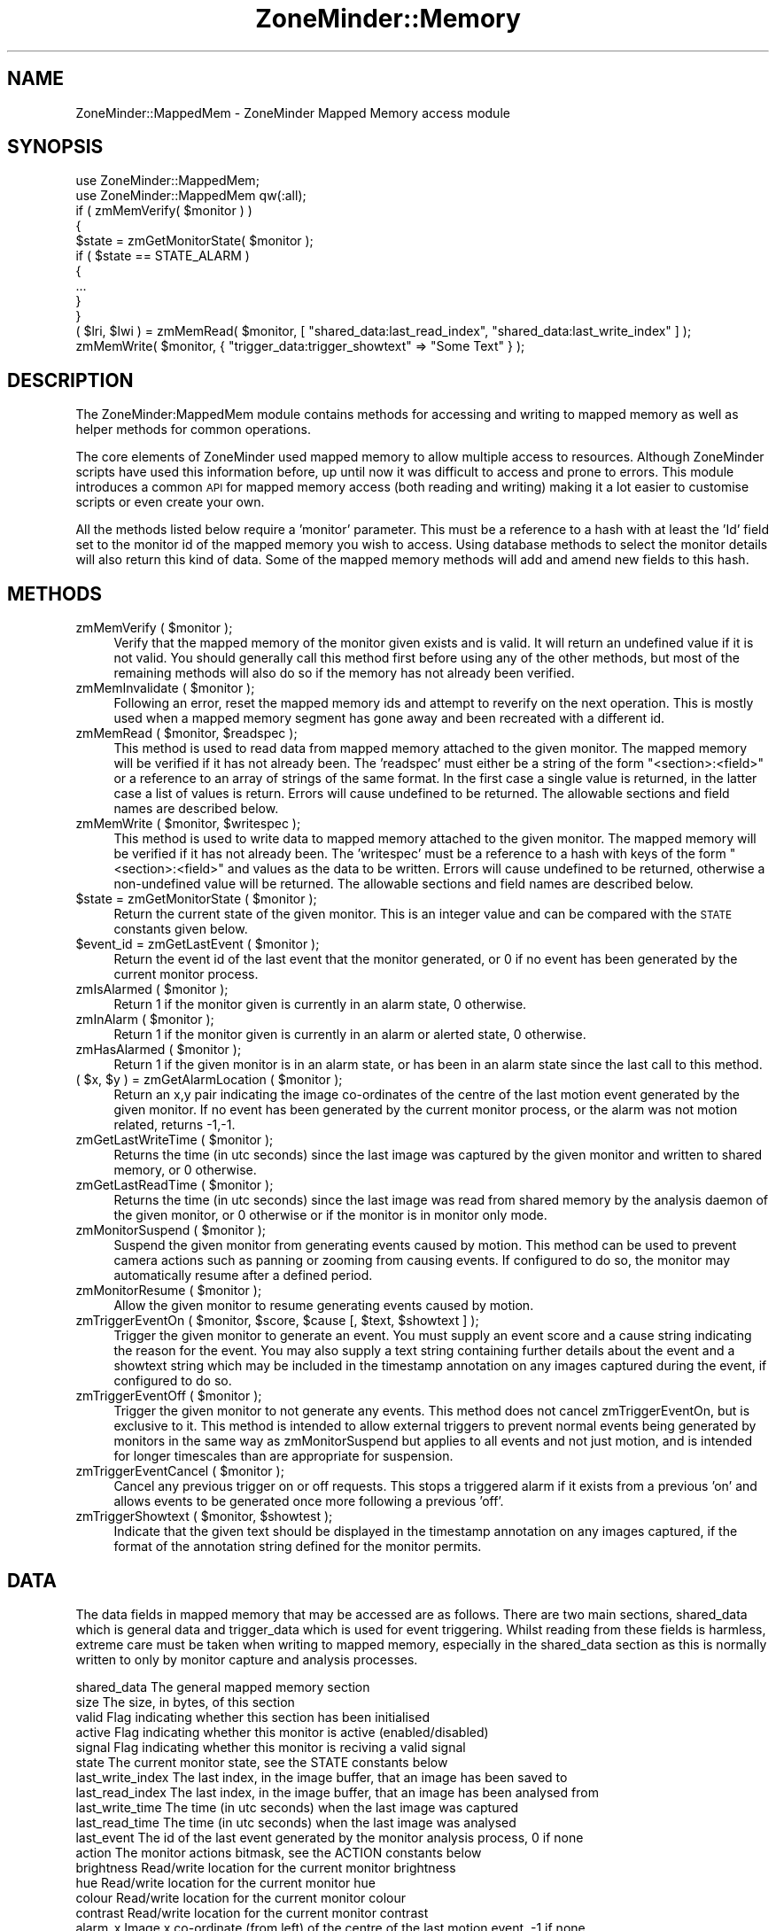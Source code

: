 .\" Automatically generated by Pod::Man 2.25 (Pod::Simple 3.20)
.\"
.\" Standard preamble:
.\" ========================================================================
.de Sp \" Vertical space (when we can't use .PP)
.if t .sp .5v
.if n .sp
..
.de Vb \" Begin verbatim text
.ft CW
.nf
.ne \\$1
..
.de Ve \" End verbatim text
.ft R
.fi
..
.\" Set up some character translations and predefined strings.  \*(-- will
.\" give an unbreakable dash, \*(PI will give pi, \*(L" will give a left
.\" double quote, and \*(R" will give a right double quote.  \*(C+ will
.\" give a nicer C++.  Capital omega is used to do unbreakable dashes and
.\" therefore won't be available.  \*(C` and \*(C' expand to `' in nroff,
.\" nothing in troff, for use with C<>.
.tr \(*W-
.ds C+ C\v'-.1v'\h'-1p'\s-2+\h'-1p'+\s0\v'.1v'\h'-1p'
.ie n \{\
.    ds -- \(*W-
.    ds PI pi
.    if (\n(.H=4u)&(1m=24u) .ds -- \(*W\h'-12u'\(*W\h'-12u'-\" diablo 10 pitch
.    if (\n(.H=4u)&(1m=20u) .ds -- \(*W\h'-12u'\(*W\h'-8u'-\"  diablo 12 pitch
.    ds L" ""
.    ds R" ""
.    ds C` ""
.    ds C' ""
'br\}
.el\{\
.    ds -- \|\(em\|
.    ds PI \(*p
.    ds L" ``
.    ds R" ''
'br\}
.\"
.\" Escape single quotes in literal strings from groff's Unicode transform.
.ie \n(.g .ds Aq \(aq
.el       .ds Aq '
.\"
.\" If the F register is turned on, we'll generate index entries on stderr for
.\" titles (.TH), headers (.SH), subsections (.SS), items (.Ip), and index
.\" entries marked with X<> in POD.  Of course, you'll have to process the
.\" output yourself in some meaningful fashion.
.ie \nF \{\
.    de IX
.    tm Index:\\$1\t\\n%\t"\\$2"
..
.    nr % 0
.    rr F
.\}
.el \{\
.    de IX
..
.\}
.\"
.\" Accent mark definitions (@(#)ms.acc 1.5 88/02/08 SMI; from UCB 4.2).
.\" Fear.  Run.  Save yourself.  No user-serviceable parts.
.    \" fudge factors for nroff and troff
.if n \{\
.    ds #H 0
.    ds #V .8m
.    ds #F .3m
.    ds #[ \f1
.    ds #] \fP
.\}
.if t \{\
.    ds #H ((1u-(\\\\n(.fu%2u))*.13m)
.    ds #V .6m
.    ds #F 0
.    ds #[ \&
.    ds #] \&
.\}
.    \" simple accents for nroff and troff
.if n \{\
.    ds ' \&
.    ds ` \&
.    ds ^ \&
.    ds , \&
.    ds ~ ~
.    ds /
.\}
.if t \{\
.    ds ' \\k:\h'-(\\n(.wu*8/10-\*(#H)'\'\h"|\\n:u"
.    ds ` \\k:\h'-(\\n(.wu*8/10-\*(#H)'\`\h'|\\n:u'
.    ds ^ \\k:\h'-(\\n(.wu*10/11-\*(#H)'^\h'|\\n:u'
.    ds , \\k:\h'-(\\n(.wu*8/10)',\h'|\\n:u'
.    ds ~ \\k:\h'-(\\n(.wu-\*(#H-.1m)'~\h'|\\n:u'
.    ds / \\k:\h'-(\\n(.wu*8/10-\*(#H)'\z\(sl\h'|\\n:u'
.\}
.    \" troff and (daisy-wheel) nroff accents
.ds : \\k:\h'-(\\n(.wu*8/10-\*(#H+.1m+\*(#F)'\v'-\*(#V'\z.\h'.2m+\*(#F'.\h'|\\n:u'\v'\*(#V'
.ds 8 \h'\*(#H'\(*b\h'-\*(#H'
.ds o \\k:\h'-(\\n(.wu+\w'\(de'u-\*(#H)/2u'\v'-.3n'\*(#[\z\(de\v'.3n'\h'|\\n:u'\*(#]
.ds d- \h'\*(#H'\(pd\h'-\w'~'u'\v'-.25m'\f2\(hy\fP\v'.25m'\h'-\*(#H'
.ds D- D\\k:\h'-\w'D'u'\v'-.11m'\z\(hy\v'.11m'\h'|\\n:u'
.ds th \*(#[\v'.3m'\s+1I\s-1\v'-.3m'\h'-(\w'I'u*2/3)'\s-1o\s+1\*(#]
.ds Th \*(#[\s+2I\s-2\h'-\w'I'u*3/5'\v'-.3m'o\v'.3m'\*(#]
.ds ae a\h'-(\w'a'u*4/10)'e
.ds Ae A\h'-(\w'A'u*4/10)'E
.    \" corrections for vroff
.if v .ds ~ \\k:\h'-(\\n(.wu*9/10-\*(#H)'\s-2\u~\d\s+2\h'|\\n:u'
.if v .ds ^ \\k:\h'-(\\n(.wu*10/11-\*(#H)'\v'-.4m'^\v'.4m'\h'|\\n:u'
.    \" for low resolution devices (crt and lpr)
.if \n(.H>23 .if \n(.V>19 \
\{\
.    ds : e
.    ds 8 ss
.    ds o a
.    ds d- d\h'-1'\(ga
.    ds D- D\h'-1'\(hy
.    ds th \o'bp'
.    ds Th \o'LP'
.    ds ae ae
.    ds Ae AE
.\}
.rm #[ #] #H #V #F C
.\" ========================================================================
.\"
.IX Title "ZoneMinder::Memory 3"
.TH ZoneMinder::Memory 3 "2013-03-12" "perl v5.16.1" "User Contributed Perl Documentation"
.\" For nroff, turn off justification.  Always turn off hyphenation; it makes
.\" way too many mistakes in technical documents.
.if n .ad l
.nh
.SH "NAME"
ZoneMinder::MappedMem \- ZoneMinder Mapped Memory access module
.SH "SYNOPSIS"
.IX Header "SYNOPSIS"
.Vb 2
\&  use ZoneMinder::MappedMem;
\&  use ZoneMinder::MappedMem qw(:all);
\&
\&  if ( zmMemVerify( $monitor ) )
\&  {
\&    $state = zmGetMonitorState( $monitor );
\&    if ( $state == STATE_ALARM )
\&    {
\&      ...
\&    }
\&  }
\&
\&  ( $lri, $lwi ) = zmMemRead( $monitor, [ "shared_data:last_read_index", "shared_data:last_write_index" ] );
\&  zmMemWrite( $monitor, { "trigger_data:trigger_showtext" => "Some Text" } );
.Ve
.SH "DESCRIPTION"
.IX Header "DESCRIPTION"
The ZoneMinder:MappedMem module contains methods for accessing and writing to mapped memory as well as helper methods for common operations.
.PP
The core elements of ZoneMinder used mapped memory to allow multiple access to resources. Although ZoneMinder scripts have used this information before, up until now it was difficult to access and prone to errors. This module introduces a common \s-1API\s0 for mapped memory access (both reading and writing) making it a lot easier to customise scripts or even create your own.
.PP
All the methods listed below require a 'monitor' parameter. This must be a reference to a hash with at least the 'Id' field set to the monitor id of the mapped memory you wish to access. Using database methods to select the monitor details will also return this kind of data. Some of the mapped memory methods will add and amend new fields to this hash.
.SH "METHODS"
.IX Header "METHODS"
.ie n .IP "zmMemVerify ( $monitor );" 4
.el .IP "zmMemVerify ( \f(CW$monitor\fR );" 4
.IX Item "zmMemVerify ( $monitor );"
Verify that the mapped memory of the monitor given exists and is valid. It will return an undefined value if it is not valid. You should generally call this method first before using any of the other methods, but most of the remaining methods will also do so if the memory has not already been verified.
.ie n .IP "zmMemInvalidate ( $monitor );" 4
.el .IP "zmMemInvalidate ( \f(CW$monitor\fR );" 4
.IX Item "zmMemInvalidate ( $monitor );"
Following an error, reset the mapped memory ids and attempt to reverify on the next operation. This is mostly used when a mapped memory segment has gone away and been recreated with a different id.
.ie n .IP "zmMemRead ( $monitor, $readspec );" 4
.el .IP "zmMemRead ( \f(CW$monitor\fR, \f(CW$readspec\fR );" 4
.IX Item "zmMemRead ( $monitor, $readspec );"
This method is used to read data from mapped memory attached to the given monitor. The mapped memory will be verified if it has not already been. The 'readspec' must either be a string of the form \*(L"<section>:<field>\*(R" or a reference to an array of strings of the same format. In the first case a single value is returned, in the latter case a list of values is return. Errors will cause undefined to be returned. The allowable sections and field names are described below.
.ie n .IP "zmMemWrite ( $monitor, $writespec );" 4
.el .IP "zmMemWrite ( \f(CW$monitor\fR, \f(CW$writespec\fR );" 4
.IX Item "zmMemWrite ( $monitor, $writespec );"
This method is used to write data to mapped memory attached to the given monitor. The mapped memory will be verified if it has not already been. The 'writespec' must be a reference to a hash with keys of the form \*(L"<section>:<field>\*(R" and values as the data to be written. Errors will cause undefined to be returned, otherwise a non-undefined value will be returned. The allowable sections and field names are described below.
.ie n .IP "$state = zmGetMonitorState ( $monitor );" 4
.el .IP "\f(CW$state\fR = zmGetMonitorState ( \f(CW$monitor\fR );" 4
.IX Item "$state = zmGetMonitorState ( $monitor );"
Return the current state of the given monitor. This is an integer value and can be compared with the \s-1STATE\s0 constants given below.
.ie n .IP "$event_id = zmGetLastEvent ( $monitor );" 4
.el .IP "\f(CW$event_id\fR = zmGetLastEvent ( \f(CW$monitor\fR );" 4
.IX Item "$event_id = zmGetLastEvent ( $monitor );"
Return the event id of the last event that the monitor generated, or 0 if no event has been generated by the current monitor process.
.ie n .IP "zmIsAlarmed ( $monitor );" 4
.el .IP "zmIsAlarmed ( \f(CW$monitor\fR );" 4
.IX Item "zmIsAlarmed ( $monitor );"
Return 1 if the monitor given is currently in an alarm state, 0 otherwise.
.ie n .IP "zmInAlarm ( $monitor );" 4
.el .IP "zmInAlarm ( \f(CW$monitor\fR );" 4
.IX Item "zmInAlarm ( $monitor );"
Return 1 if the monitor given is currently in an alarm or alerted state, 0 otherwise.
.ie n .IP "zmHasAlarmed ( $monitor );" 4
.el .IP "zmHasAlarmed ( \f(CW$monitor\fR );" 4
.IX Item "zmHasAlarmed ( $monitor );"
Return 1 if the given monitor is in an alarm state, or has been in an alarm state since the last call to this method.
.ie n .IP "( $x, $y ) = zmGetAlarmLocation ( $monitor );" 4
.el .IP "( \f(CW$x\fR, \f(CW$y\fR ) = zmGetAlarmLocation ( \f(CW$monitor\fR );" 4
.IX Item "( $x, $y ) = zmGetAlarmLocation ( $monitor );"
Return an x,y pair indicating the image co-ordinates of the centre of the last motion event generated by the given monitor. If no event has been generated by the current monitor process, or the alarm was not motion related, returns \-1,\-1.
.ie n .IP "zmGetLastWriteTime ( $monitor );" 4
.el .IP "zmGetLastWriteTime ( \f(CW$monitor\fR );" 4
.IX Item "zmGetLastWriteTime ( $monitor );"
Returns the time (in utc seconds) since the last image was captured by the given monitor and written to shared memory, or 0 otherwise.
.ie n .IP "zmGetLastReadTime ( $monitor );" 4
.el .IP "zmGetLastReadTime ( \f(CW$monitor\fR );" 4
.IX Item "zmGetLastReadTime ( $monitor );"
Returns the time (in utc seconds) since the last image was read from shared memory by the analysis daemon of the given monitor, or 0 otherwise or if the monitor is in monitor only mode.
.ie n .IP "zmMonitorSuspend ( $monitor );" 4
.el .IP "zmMonitorSuspend ( \f(CW$monitor\fR );" 4
.IX Item "zmMonitorSuspend ( $monitor );"
Suspend the given monitor from generating events caused by motion. This method can be used to prevent camera actions such as panning or zooming from causing events. If configured to do so, the monitor may automatically resume after a defined period.
.ie n .IP "zmMonitorResume ( $monitor );" 4
.el .IP "zmMonitorResume ( \f(CW$monitor\fR );" 4
.IX Item "zmMonitorResume ( $monitor );"
Allow the given monitor to resume generating events caused by motion.
.ie n .IP "zmTriggerEventOn ( $monitor, $score, $cause [, $text, $showtext ] );" 4
.el .IP "zmTriggerEventOn ( \f(CW$monitor\fR, \f(CW$score\fR, \f(CW$cause\fR [, \f(CW$text\fR, \f(CW$showtext\fR ] );" 4
.IX Item "zmTriggerEventOn ( $monitor, $score, $cause [, $text, $showtext ] );"
Trigger the given monitor to generate an event. You must supply an event score and a cause string indicating the reason for the event. You may also supply a text string containing further details about the event and a showtext string which may be included in the timestamp annotation on any images captured during the event, if configured to do so.
.ie n .IP "zmTriggerEventOff ( $monitor );" 4
.el .IP "zmTriggerEventOff ( \f(CW$monitor\fR );" 4
.IX Item "zmTriggerEventOff ( $monitor );"
Trigger the given monitor to not generate any events. This method does not cancel zmTriggerEventOn, but is exclusive to it. This method is intended to allow external triggers to prevent normal events being generated by monitors in the same way as zmMonitorSuspend but applies to all events and not just motion, and is intended for longer timescales than are appropriate for suspension.
.ie n .IP "zmTriggerEventCancel ( $monitor );" 4
.el .IP "zmTriggerEventCancel ( \f(CW$monitor\fR );" 4
.IX Item "zmTriggerEventCancel ( $monitor );"
Cancel any previous trigger on or off requests. This stops a triggered alarm if it exists from a previous 'on' and allows events to be generated once more following a previous 'off'.
.ie n .IP "zmTriggerShowtext ( $monitor, $showtest );" 4
.el .IP "zmTriggerShowtext ( \f(CW$monitor\fR, \f(CW$showtest\fR );" 4
.IX Item "zmTriggerShowtext ( $monitor, $showtest );"
Indicate that the given text should be displayed in the timestamp annotation on any images captured, if the format of the annotation string defined for the monitor permits.
.SH "DATA"
.IX Header "DATA"
The data fields in mapped memory that may be accessed are as follows. There are two main sections, shared_data which is general data and trigger_data which is used for event triggering. Whilst reading from these fields is harmless, extreme care must be taken when writing to mapped memory, especially in the shared_data section as this is normally written to only by monitor capture and analysis processes.
.PP
.Vb 10
\&  shared_data         The general mapped memory section
\&    size              The size, in bytes, of this section
\&    valid             Flag indicating whether this section has been initialised
\&    active            Flag indicating whether this monitor is active (enabled/disabled)
\&    signal            Flag indicating whether this monitor is reciving a valid signal
\&    state             The current monitor state, see the STATE constants below
\&    last_write_index  The last index, in the image buffer, that an image has been saved to
\&    last_read_index   The last index, in the image buffer, that an image has been analysed from
\&    last_write_time   The time (in utc seconds) when the last image was captured
\&    last_read_time    The time (in utc seconds) when the last image was analysed
\&    last_event        The id of the last event generated by the monitor analysis process, 0 if none
\&    action            The monitor actions bitmask, see the ACTION constants below
\&    brightness        Read/write location for the current monitor brightness
\&    hue               Read/write location for the current monitor hue
\&    colour            Read/write location for the current monitor colour
\&    contrast          Read/write location for the current monitor contrast
\&    alarm_x           Image x co\-ordinate (from left) of the centre of the last motion event, \-1 if none
\&    alarm_y           Image y co\-ordinate (from top) of the centre of the last motion event, \-1 if none
\&
\&  trigger_data        The triggered event mapped memory section
\&    size              The size, in bytes of this section
\&    trigger_state     The current trigger state, see the TRIGGER constants below
\&    trigger_score     The current triggered event score
\&    trigger_cause     The current triggered event cause string
\&    trigger_text      The current triggered event descriptive text string
\&    trigger_showtext  The triggered text that will be displayed on captured image timestamps
.Ve
.SH "CONSTANTS"
.IX Header "CONSTANTS"
The following constants are used by the methods above, but can also be used by user scripts if required.
.IP "\s-1STATE_IDLE\s0 \s-1STATE_PREALARM\s0 \s-1STATE_ALARM\s0 \s-1STATE_ALERT\s0 \s-1STATE_TAPE\s0" 4
.IX Item "STATE_IDLE STATE_PREALARM STATE_ALARM STATE_ALERT STATE_TAPE"
These constants define the state of the monitor with respect to alarms and events. They are used in the shared_data:state field.
.IP "\s-1ACTION_GET\s0 \s-1ACTION_SET\s0 \s-1ACTION_RELOAD\s0 \s-1ACTION_SUSPEND\s0 \s-1ACTION_RESUME\s0" 4
.IX Item "ACTION_GET ACTION_SET ACTION_RELOAD ACTION_SUSPEND ACTION_RESUME"
These constants defines the various values that can exist in the shared_data:action field. This is a bitmask which when non-zero defines an action that an executing monitor process should take. \s-1ACTION_GET\s0 requires that the current values of brightness, contrast, colour and hue are taken from the camera and written to the equivalent mapped memory fields. \s-1ACTION_SET\s0 implies the reverse, that the values in mapped memory should be written to the camera. \s-1ACTION_RELOAD\s0 signal that the monitor process should reload itself from the database in case any settings have changed there. \s-1ACTION_SUSPEND\s0 signals that a monitor should stop exaiming images for motion, though other alarms may still occur. \s-1ACTION_RESUME\s0 sigansl that a monitor should resume motion detectiom.
.IP "\s-1TRIGGER_CANCEL\s0 \s-1TRIGGER_ON\s0 \s-1TRIGGER_OFF\s0" 4
.IX Item "TRIGGER_CANCEL TRIGGER_ON TRIGGER_OFF"
These constants are used in the definition of external triggers. \s-1TRIGGER_CANCEL\s0 is used to indicated that any previous trigger settings should be cancelled, \s-1TRIGGER_ON\s0 signals that an alarm should be created (or continued)) as a result of the current trigger and \s-1TRIGGER_OFF\s0 signals that the trigger should prevent any alarms from being generated. See the trigger methods above for further details.
.SH "EXPORT"
.IX Header "EXPORT"
None by default.
The :constants tag will export the mapped memory constants which mostly define enumerations for the variables held in memory
The :functions tag will export the mapped memory access functions.
The :all tag will export all above symbols.
.SH "SEE ALSO"
.IX Header "SEE ALSO"
http://www.zoneminder.com
.SH "AUTHOR"
.IX Header "AUTHOR"
Philip Coombes, <philip.coombes@zoneminder.com>
.SH "COPYRIGHT AND LICENSE"
.IX Header "COPYRIGHT AND LICENSE"
Copyright (C) 2001\-2008  Philip Coombes
.PP
This library is free software; you can redistribute it and/or modify
it under the same terms as Perl itself, either Perl version 5.8.3 or,
at your option, any later version of Perl 5 you may have available.
.SH "POD ERRORS"
.IX Header "POD ERRORS"
Hey! \fBThe above document had some coding errors, which are explained below:\fR
.IP "Around line 674:" 4
.IX Item "Around line 674:"
You forgot a '=back' before '=head1'
.IP "Around line 676:" 4
.IX Item "Around line 676:"
\&'=item' outside of any '=over'
.IP "Around line 748:" 4
.IX Item "Around line 748:"
You forgot a '=back' before '=head1'
.IP "Around line 783:" 4
.IX Item "Around line 783:"
\&'=item' outside of any '=over'
.IP "Around line 795:" 4
.IX Item "Around line 795:"
You forgot a '=back' before '=head1'
